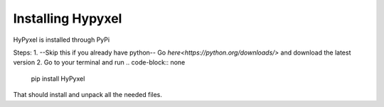 .. Installing HyPyxel
==================
Installing Hypyxel
==================
HyPyxel is installed through PyPi

Steps:
1. --Skip this if you already have python--
Go `here<https://python.org/downloads/>` and download the latest version
2. Go to your terminal and run 
.. code-block:: none

  pip install HyPyxel
 
That should install and unpack all the needed files.

